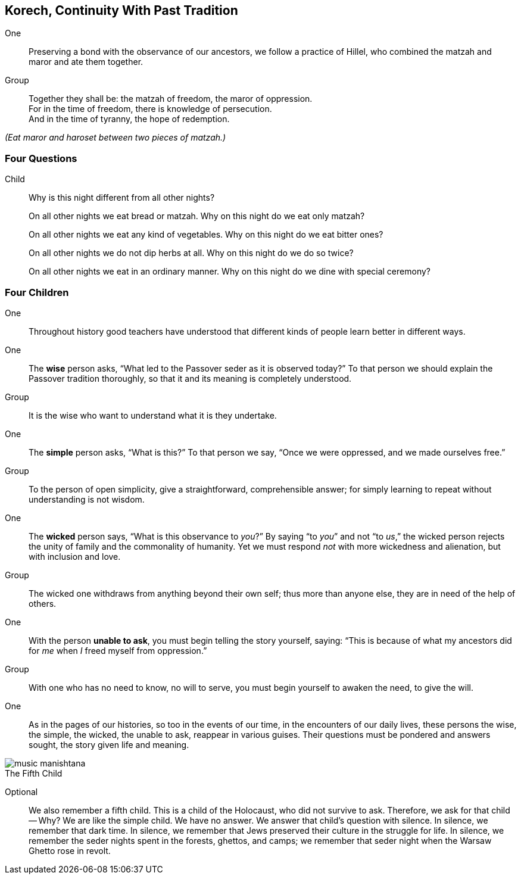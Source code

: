 == Korech, Continuity With Past Tradition

One:: Preserving a bond with the observance of our ancestors, we follow a
practice of Hillel, who combined the matzah and maror and ate them together.

Group:: Together they shall be: the matzah of freedom, the maror of oppression. +
For in the time of freedom, there is knowledge of persecution. +
And in the time of tyranny, the hope of redemption.

_(Eat maror and haroset between two pieces of matzah.)_

=== Four Questions

Child::  Why is this night different from all other nights?
+
On all other nights we eat bread or matzah. 
Why on this night do we eat only matzah?
+
On all other nights we eat any kind of vegetables.
Why on this night do we eat bitter ones?
+
On all other nights we do not dip herbs at all.
Why on this night do we do so twice?
+
On all other nights we eat in an ordinary manner. 
Why on this night do we dine with special ceremony?

[[four-children]]
=== Four Children

One:: Throughout history good teachers have understood that different kinds of people learn better in different ways.

One:: The *wise* person asks, "`What led to the Passover seder as it
is observed today?`" To that person we should explain the Passover tradition
thoroughly, so that it and its meaning is completely understood.

Group:: It is the wise who want to understand what it is they undertake.

One:: The *simple* person asks, "`What is this?`" To that person we
say, "`Once we were oppressed, and we made ourselves free.`"

Group:: To the person of open simplicity, give a straightforward,
comprehensible answer; for simply learning to repeat without understanding is
not wisdom.

One:: The *wicked* person says, "`What is this observance to _you_?`"
By saying "`to _you_`" and not "`to _us_,`" the wicked person rejects the unity
of family and the commonality of humanity. Yet we must respond _not_ with more
wickedness and alienation, but with inclusion and love.

Group:: The wicked one withdraws from anything beyond their own self; thus more
than anyone else, they are in need of the help of others.

One:: With the person *unable to ask*, you must begin telling the
story yourself, saying: "`This is because of what my ancestors did for _me_
when _I_ freed myself from oppression.`"

Group:: With one who has no need to know, no will to serve, you must begin
yourself to awaken the need, to give the will.

One:: As in the pages of our histories, so too in the events of our time, in
the encounters of our daily lives, these persons the wise, the simple, the
wicked, the unable to ask, reappear in various guises. Their questions must be
pondered and answers sought, the story given life and meaning.

image::music-manishtana.jpg[]

////
Dibblestanis found this to be too much.
////

.The Fifth Child
****
Optional:: We also remember a fifth child. This is a child of the
Holocaust, who did not survive to ask. Therefore, we ask for that child --
Why? We are like the simple child. We have no answer. We answer that child’s
question with silence. In silence, we remember that dark time. In silence, we
remember that Jews preserved their culture in the struggle for life. In
silence, we remember the seder nights spent in the forests, ghettos, and
camps; we remember that seder night when the Warsaw Ghetto rose in revolt.
****

